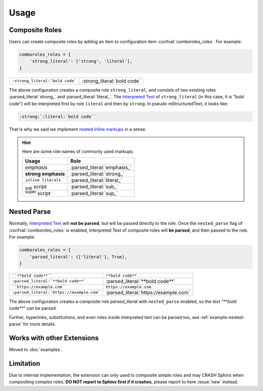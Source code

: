 =====
Usage
=====

.. _composite-roles:

Composite Roles
===============

Users can create composite roles by adding an item to configuration item
:confval:`comboroles_roles`. For example:

.. code:: python

   comboroles_roles = {
       'strong_literal': ['strong', 'literal'],
   }

=============================== ===========================
``:strong_literal:`bold code``` :strong_literal:`bold code`
=============================== ===========================

The above configuration creates a composite role ``strong_literal``,
and consists of two existing roles :parsed_literal:`strong_` and
:parsed_literal:`literal_`. The `Interpreted Text`_ of ``strong_literal``
(in this case, it is "bold code") will be interpreted first by role ``literal``
and then by ``strong``. In pseudo reStructuredText, it looks like:

.. code:: rst

   :strong:`:literal:`bold code``

That is why we said we implement `nested inline markups`_ in a sense.

.. hint::

   Here are some role names of commonly used markups:

   ======================= ===========================
   Usage                   Role
   ======================= ===========================
   *emphasis*              :parsed_literal:`emphasis_`
   **strong emphasis**     :parsed_literal:`strong_`
   ``inline literals``     :parsed_literal:`literal_`
   :sub:`sub` script       :parsed_literal:`sub_`
   :sup:`super` script     :parsed_literal:`sup_`
   ======================= ===========================

.. _Interpreted Text: https://docutils.sourceforge.io/docs/ref/rst/restructuredtext.html#interpreted-text
.. _nested inline markups: https://docutils.sourceforge.io/FAQ.html#is-nested-inline-markup-possible
.. _emphasis: https://docutils.sourceforge.io/docs/ref/rst/roles.html#emphasis
.. _strong: https://docutils.sourceforge.io/docs/ref/rst/roles.html#strong
.. _literal: https://docutils.sourceforge.io/docs/ref/rst/roles.html#literal
.. _sub: https://docutils.sourceforge.io/docs/ref/rst/roles.html#subscript
.. _sup: https://docutils.sourceforge.io/docs/ref/rst/roles.html#superscript

.. _nested-parse:

Nested Parse
============

Normally, `Interpreted Text`_ will **not be parsed**, but will be passed directly to
the role. Once the ``nested_parse`` flag of :confval:`comboroles_roles` is enabled,
Interpreted Text of composite roles will **be parsed**, and then passed to the
role. For example:

.. code:: python

   comboroles_roles = {
       'parsed_literal': (['literal'], True),
   }

========================================= =====================================
````**bold code**````                     ``**bold code**``
``:parsed_literal:`**bold code**```       :parsed_literal:`**bold code**`
````https://example.com````               ``https://example.com``
``:parsed_literal:`https://example.com``` :parsed_literal:`https://example.com`
========================================= =====================================

The above configuration creates a composite role `parsed_literal` with
``nested_parse`` enabled, so the text "\*\*bold code\**" can be parsed.

Further, hyperlinks, substitutions, and even roles inside interpreted text can
be parsed too, see :ref:`example-nested-parse` for more details.

Works with other Extensions
===========================

.. For compatibility:
.. _sphinx.ext.extlink:
.. _sphinxnotes.strike:

Moved to :doc:`examples`.

.. _limitation:

Limitation
==========

Due to internal implementation, the extension can only used to composite
simple roles and may CRASH Sphinx when compositing complex roles.
**DO NOT report to Sphinx first if it crashes**, please report to here :issue:`new`
instead.
